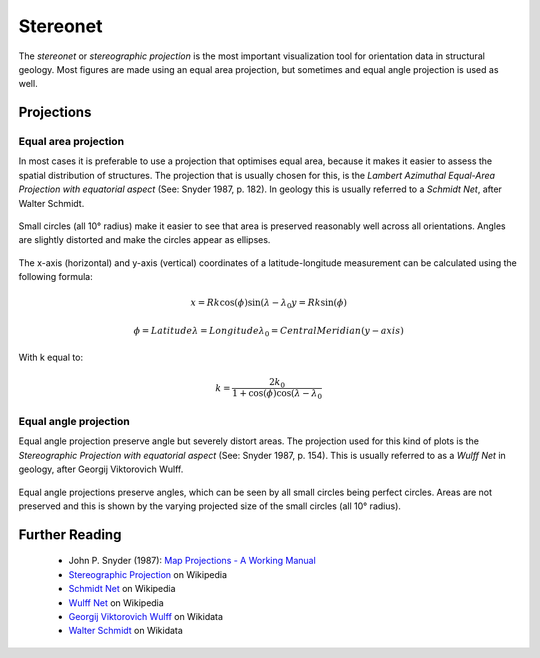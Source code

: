 .. _stereonet:

Stereonet
=========

The *stereonet* or *stereographic projection* is the most important visualization tool for orientation data in structural geology. Most figures are made using an equal area projection, but sometimes and equal angle projection is used as well.

Projections
-----------

Equal area projection
^^^^^^^^^^^^^^^^^^^^^

In most cases it is preferable to use a projection that optimises equal area, because it makes it easier to assess the spatial distribution of structures. The projection that is usually chosen for this, is the *Lambert Azimuthal Equal-Area Projection with equatorial aspect* (See: Snyder 1987, p. 182). In geology this is usually referred to a *Schmidt Net*, after Walter Schmidt.

.. figure:: ../_static/equal_area_small_circles.png
    :width: 400px
    :align: center
    :alt: equal area stereonet with small circles showing consistent size

    Small circles (all 10° radius) make it easier to see that area is preserved reasonably well across all orientations. Angles are slightly distorted and make the circles appear as ellipses.

The x-axis (horizontal) and y-axis (vertical) coordinates of a latitude-longitude measurement can be calculated using the following formula:

.. math::

    x = Rk \cos(\phi) \sin(\lambda - \lambda_{0}
    y = Rk \sin(\phi)

    \phi = Latitude
    \lambda = Longitude
    \lambda_{0} = Central Meridian (y-axis)

With k equal to:

.. math::

    k = \frac{2 k_{0}}{1 + \cos(\phi) \cos(\lambda - \lambda_{0}}

Equal angle projection
^^^^^^^^^^^^^^^^^^^^^^

Equal angle projection preserve angle but severely distort areas. The projection used for this kind of plots is the *Stereographic Projection with equatorial aspect* (See: Snyder 1987, p. 154). This is usually referred to as a *Wulff Net* in geology, after Georgij Viktorovich Wulff.

.. figure:: ../_static/equal_angle_small_circles.png
    :width: 400px
    :align: center
    :alt: equal angle stereonet with small circles showing inconsistent size

    Equal angle projections preserve angles, which can be seen by all small circles being perfect circles. Areas are not preserved and this is shown by the varying projected size of the small circles (all 10° radius).

Further Reading
---------------

 - John P. Snyder (1987): `Map Projections - A Working Manual <http://pubs.er.usgs.gov/publication/pp1395>`_
 - `Stereographic Projection <http://en.wikipedia.org/wiki/Stereographic_projection>`_ on Wikipedia
 - `Schmidt Net <http://en.wikipedia.org/wiki/Schmidt_net>`_ on Wikipedia
 - `Wulff Net <http://de.wikipedia.org/wiki/Wulffsches_Netz>`_ on Wikipedia
 - `Georgij Viktorovich Wulff <https://www.wikidata.org/wiki/Q907171>`_  on Wikidata 
 - `Walter Schmidt <https://www.wikidata.org/wiki/Q15979728>`_ on Wikidata


